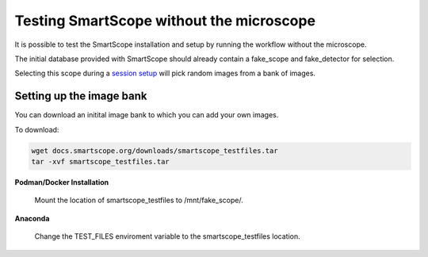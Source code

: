 Testing SmartScope without the microscope
#########################################

It is possible to test the SmartScope installation and setup by running the workflow without the microscope.

The initial database provided with SmartScope should already contain a fake_scope and fake_detector for selection.

Selecting this scope during a `session setup <../run_smartscope/runsmartscope.html>`_ will pick random images from a bank of images.

Setting up the image bank
*************************

You can download an initital image bank to which you can add your own images.

To download:

.. code-block:: bash

    wget docs.smartscope.org/downloads/smartscope_testfiles.tar
    tar -xvf smartscope_testfiles.tar

**Podman/Docker Installation**

    Mount the location of smartscope_testfiles to /mnt/fake_scope/.

**Anaconda**

    Change the TEST_FILES enviroment variable to the smartscope_testfiles location.

